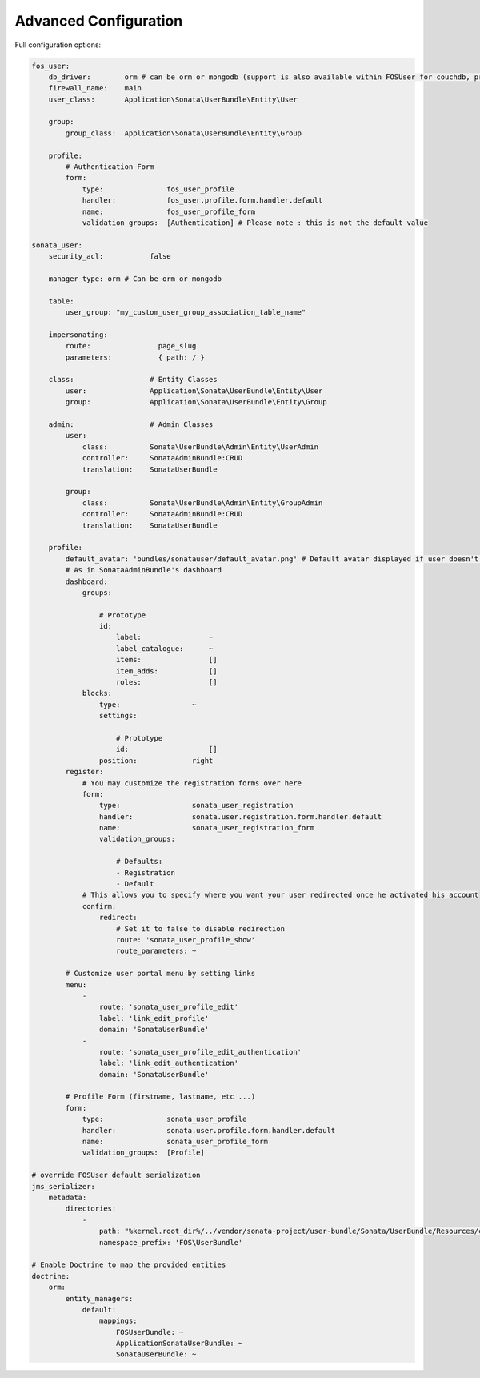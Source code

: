 .. index::
    single: Advanced configuration
    single: Options

Advanced Configuration
======================

Full configuration options:

.. code-block:: yaml

    fos_user:
        db_driver:        orm # can be orm or mongodb (support is also available within FOSUser for couchdb, propel but none is given for SonataUserBundle)
        firewall_name:    main
        user_class:       Application\Sonata\UserBundle\Entity\User

        group:
            group_class:  Application\Sonata\UserBundle\Entity\Group

        profile:
            # Authentication Form
            form:
                type:               fos_user_profile
                handler:            fos_user.profile.form.handler.default
                name:               fos_user_profile_form
                validation_groups:  [Authentication] # Please note : this is not the default value

    sonata_user:
        security_acl:           false

	manager_type: orm # Can be orm or mongodb

        table:
            user_group: "my_custom_user_group_association_table_name"

        impersonating:
            route:                page_slug
            parameters:           { path: / }

        class:                  # Entity Classes
            user:               Application\Sonata\UserBundle\Entity\User
            group:              Application\Sonata\UserBundle\Entity\Group

        admin:                  # Admin Classes
            user:
                class:          Sonata\UserBundle\Admin\Entity\UserAdmin
                controller:     SonataAdminBundle:CRUD
                translation:    SonataUserBundle

            group:
                class:          Sonata\UserBundle\Admin\Entity\GroupAdmin
                controller:     SonataAdminBundle:CRUD
                translation:    SonataUserBundle

        profile:
            default_avatar: 'bundles/sonatauser/default_avatar.png' # Default avatar displayed if user doesn't have one
            # As in SonataAdminBundle's dashboard
            dashboard:
                groups:

                    # Prototype
                    id:
                        label:                ~
                        label_catalogue:      ~
                        items:                []
                        item_adds:            []
                        roles:                []
                blocks:
                    type:                 ~
                    settings:

                        # Prototype
                        id:                   []
                    position:             right
            register:
                # You may customize the registration forms over here
                form:
                    type:                 sonata_user_registration
                    handler:              sonata.user.registration.form.handler.default
                    name:                 sonata_user_registration_form
                    validation_groups:

                        # Defaults:
                        - Registration
                        - Default
                # This allows you to specify where you want your user redirected once he activated his account
                confirm:
                    redirect:
                        # Set it to false to disable redirection
                        route: 'sonata_user_profile_show'
                        route_parameters: ~

            # Customize user portal menu by setting links
            menu:
                -
                    route: 'sonata_user_profile_edit'
                    label: 'link_edit_profile'
                    domain: 'SonataUserBundle'
                -
                    route: 'sonata_user_profile_edit_authentication'
                    label: 'link_edit_authentication'
                    domain: 'SonataUserBundle'

            # Profile Form (firstname, lastname, etc ...)
            form:
                type:               sonata_user_profile
                handler:            sonata.user.profile.form.handler.default
                name:               sonata_user_profile_form
                validation_groups:  [Profile]

    # override FOSUser default serialization
    jms_serializer:
        metadata:
            directories:
                -
                    path: "%kernel.root_dir%/../vendor/sonata-project/user-bundle/Sonata/UserBundle/Resources/config/serializer/FOSUserBundle"
                    namespace_prefix: 'FOS\UserBundle'

    # Enable Doctrine to map the provided entities
    doctrine:
        orm:
            entity_managers:
                default:
                    mappings:
                        FOSUserBundle: ~
                        ApplicationSonataUserBundle: ~
                        SonataUserBundle: ~
